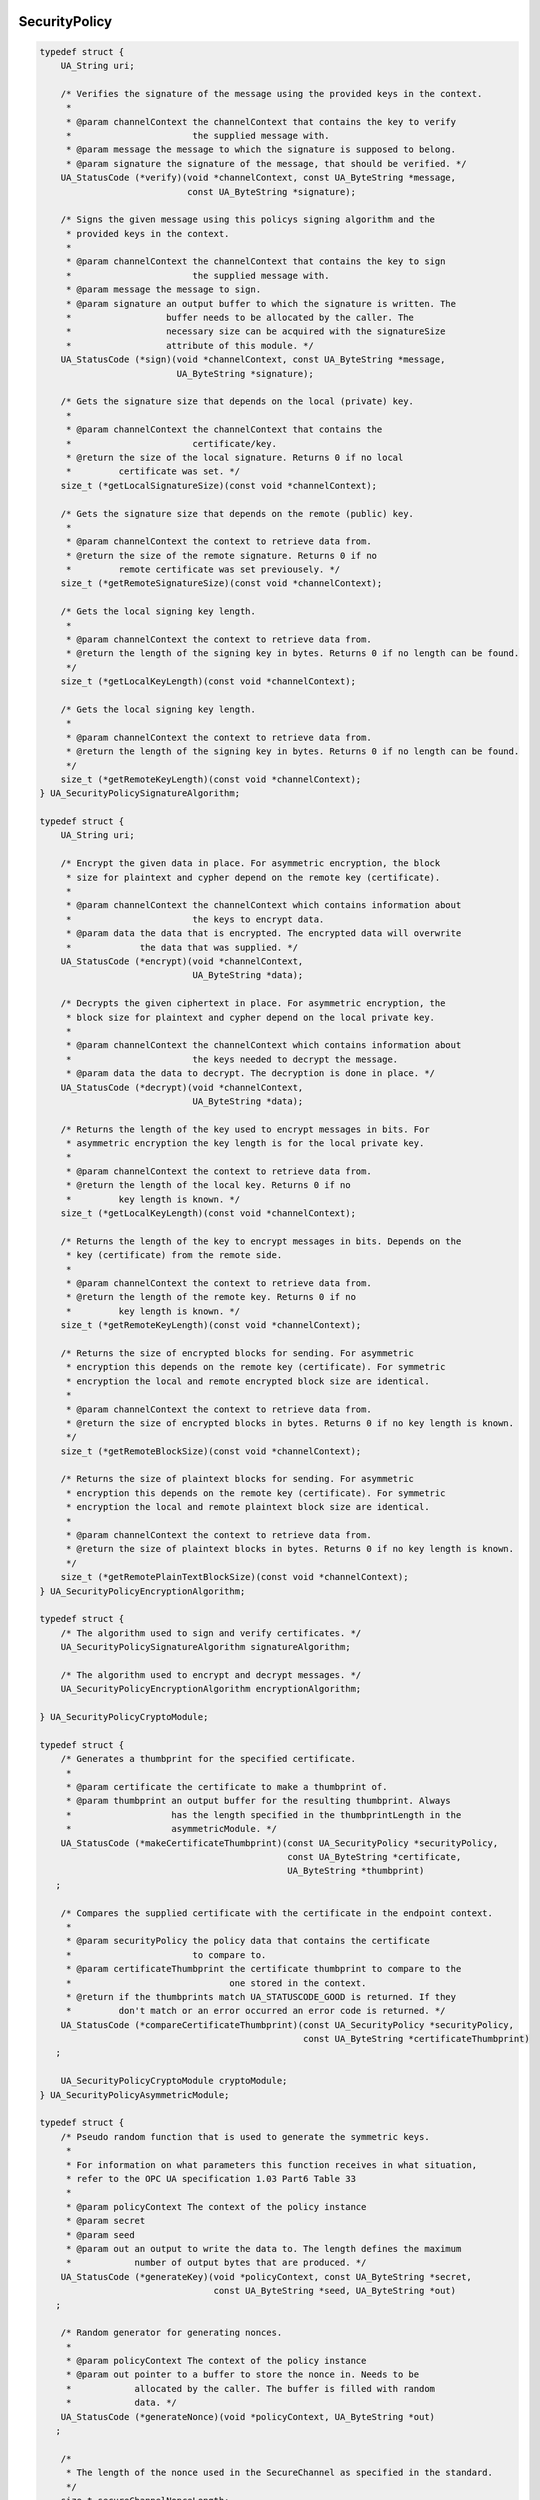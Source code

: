 SecurityPolicy 
--------------

.. code-block:: c

   
   typedef struct {
       UA_String uri;
   
       /* Verifies the signature of the message using the provided keys in the context.
        *
        * @param channelContext the channelContext that contains the key to verify
        *                       the supplied message with.
        * @param message the message to which the signature is supposed to belong.
        * @param signature the signature of the message, that should be verified. */
       UA_StatusCode (*verify)(void *channelContext, const UA_ByteString *message,
                               const UA_ByteString *signature);
   
       /* Signs the given message using this policys signing algorithm and the
        * provided keys in the context.
        *
        * @param channelContext the channelContext that contains the key to sign
        *                       the supplied message with.
        * @param message the message to sign.
        * @param signature an output buffer to which the signature is written. The
        *                  buffer needs to be allocated by the caller. The
        *                  necessary size can be acquired with the signatureSize
        *                  attribute of this module. */
       UA_StatusCode (*sign)(void *channelContext, const UA_ByteString *message,
                             UA_ByteString *signature);
   
       /* Gets the signature size that depends on the local (private) key.
        *
        * @param channelContext the channelContext that contains the
        *                       certificate/key.
        * @return the size of the local signature. Returns 0 if no local
        *         certificate was set. */
       size_t (*getLocalSignatureSize)(const void *channelContext);
   
       /* Gets the signature size that depends on the remote (public) key.
        *
        * @param channelContext the context to retrieve data from.
        * @return the size of the remote signature. Returns 0 if no
        *         remote certificate was set previousely. */
       size_t (*getRemoteSignatureSize)(const void *channelContext);
   
       /* Gets the local signing key length.
        *
        * @param channelContext the context to retrieve data from.
        * @return the length of the signing key in bytes. Returns 0 if no length can be found.
        */
       size_t (*getLocalKeyLength)(const void *channelContext);
   
       /* Gets the local signing key length.
        *
        * @param channelContext the context to retrieve data from.
        * @return the length of the signing key in bytes. Returns 0 if no length can be found.
        */
       size_t (*getRemoteKeyLength)(const void *channelContext);
   } UA_SecurityPolicySignatureAlgorithm;
   
   typedef struct {
       UA_String uri;
   
       /* Encrypt the given data in place. For asymmetric encryption, the block
        * size for plaintext and cypher depend on the remote key (certificate).
        *
        * @param channelContext the channelContext which contains information about
        *                       the keys to encrypt data.
        * @param data the data that is encrypted. The encrypted data will overwrite
        *             the data that was supplied. */
       UA_StatusCode (*encrypt)(void *channelContext,
                                UA_ByteString *data);
   
       /* Decrypts the given ciphertext in place. For asymmetric encryption, the
        * block size for plaintext and cypher depend on the local private key.
        *
        * @param channelContext the channelContext which contains information about
        *                       the keys needed to decrypt the message.
        * @param data the data to decrypt. The decryption is done in place. */
       UA_StatusCode (*decrypt)(void *channelContext,
                                UA_ByteString *data);
   
       /* Returns the length of the key used to encrypt messages in bits. For
        * asymmetric encryption the key length is for the local private key.
        *
        * @param channelContext the context to retrieve data from.
        * @return the length of the local key. Returns 0 if no
        *         key length is known. */
       size_t (*getLocalKeyLength)(const void *channelContext);
   
       /* Returns the length of the key to encrypt messages in bits. Depends on the
        * key (certificate) from the remote side.
        *
        * @param channelContext the context to retrieve data from.
        * @return the length of the remote key. Returns 0 if no
        *         key length is known. */
       size_t (*getRemoteKeyLength)(const void *channelContext);
   
       /* Returns the size of encrypted blocks for sending. For asymmetric
        * encryption this depends on the remote key (certificate). For symmetric
        * encryption the local and remote encrypted block size are identical.
        *
        * @param channelContext the context to retrieve data from.
        * @return the size of encrypted blocks in bytes. Returns 0 if no key length is known.
        */
       size_t (*getRemoteBlockSize)(const void *channelContext);
   
       /* Returns the size of plaintext blocks for sending. For asymmetric
        * encryption this depends on the remote key (certificate). For symmetric
        * encryption the local and remote plaintext block size are identical.
        *
        * @param channelContext the context to retrieve data from.
        * @return the size of plaintext blocks in bytes. Returns 0 if no key length is known.
        */
       size_t (*getRemotePlainTextBlockSize)(const void *channelContext);
   } UA_SecurityPolicyEncryptionAlgorithm;
   
   typedef struct {
       /* The algorithm used to sign and verify certificates. */
       UA_SecurityPolicySignatureAlgorithm signatureAlgorithm;
   
       /* The algorithm used to encrypt and decrypt messages. */
       UA_SecurityPolicyEncryptionAlgorithm encryptionAlgorithm;
   
   } UA_SecurityPolicyCryptoModule;
   
   typedef struct {
       /* Generates a thumbprint for the specified certificate.
        *
        * @param certificate the certificate to make a thumbprint of.
        * @param thumbprint an output buffer for the resulting thumbprint. Always
        *                   has the length specified in the thumbprintLength in the
        *                   asymmetricModule. */
       UA_StatusCode (*makeCertificateThumbprint)(const UA_SecurityPolicy *securityPolicy,
                                                  const UA_ByteString *certificate,
                                                  UA_ByteString *thumbprint)
      ;
   
       /* Compares the supplied certificate with the certificate in the endpoint context.
        *
        * @param securityPolicy the policy data that contains the certificate
        *                       to compare to.
        * @param certificateThumbprint the certificate thumbprint to compare to the
        *                              one stored in the context.
        * @return if the thumbprints match UA_STATUSCODE_GOOD is returned. If they
        *         don't match or an error occurred an error code is returned. */
       UA_StatusCode (*compareCertificateThumbprint)(const UA_SecurityPolicy *securityPolicy,
                                                     const UA_ByteString *certificateThumbprint)
      ;
   
       UA_SecurityPolicyCryptoModule cryptoModule;
   } UA_SecurityPolicyAsymmetricModule;
   
   typedef struct {
       /* Pseudo random function that is used to generate the symmetric keys.
        *
        * For information on what parameters this function receives in what situation,
        * refer to the OPC UA specification 1.03 Part6 Table 33
        *
        * @param policyContext The context of the policy instance
        * @param secret
        * @param seed
        * @param out an output to write the data to. The length defines the maximum
        *            number of output bytes that are produced. */
       UA_StatusCode (*generateKey)(void *policyContext, const UA_ByteString *secret,
                                    const UA_ByteString *seed, UA_ByteString *out)
      ;
   
       /* Random generator for generating nonces.
        *
        * @param policyContext The context of the policy instance
        * @param out pointer to a buffer to store the nonce in. Needs to be
        *            allocated by the caller. The buffer is filled with random
        *            data. */
       UA_StatusCode (*generateNonce)(void *policyContext, UA_ByteString *out)
      ;
   
       /*
        * The length of the nonce used in the SecureChannel as specified in the standard.
        */
       size_t secureChannelNonceLength;
   
       UA_SecurityPolicyCryptoModule cryptoModule;
   } UA_SecurityPolicySymmetricModule;
   
   typedef struct {
       /* This method creates a new context data object.
        *
        * The caller needs to call delete on the received object to free allocated
        * memory. Memory is only allocated if the function succeeds so there is no
        * need to manually free the memory pointed to by *channelContext or to
        * call delete in case of failure.
        *
        * @param securityPolicy the policy context of the endpoint that is connected
        *                       to. It will be stored in the channelContext for
        *                       further access by the policy.
        * @param remoteCertificate the remote certificate contains the remote
        *                          asymmetric key. The certificate will be verified
        *                          and then stored in the context so that its
        *                          details may be accessed.
        * @param channelContext the initialized channelContext that is passed to
        *                       functions that work on a context. */
       UA_StatusCode (*newContext)(const UA_SecurityPolicy *securityPolicy,
                                   const UA_ByteString *remoteCertificate,
                                   void **channelContext)
      ;
   
       /* Deletes the the security context. */
       void (*deleteContext)(void *channelContext);
   
       /* Sets the local encrypting key in the supplied context.
        *
        * @param channelContext the context to work on.
        * @param key the local encrypting key to store in the context. */
       UA_StatusCode (*setLocalSymEncryptingKey)(void *channelContext,
                                                 const UA_ByteString *key)
      ;
   
       /* Sets the local signing key in the supplied context.
        *
        * @param channelContext the context to work on.
        * @param key the local signing key to store in the context. */
       UA_StatusCode (*setLocalSymSigningKey)(void *channelContext,
                                              const UA_ByteString *key)
      ;
   
       /* Sets the local initialization vector in the supplied context.
        *
        * @param channelContext the context to work on.
        * @param iv the local initialization vector to store in the context. */
       UA_StatusCode (*setLocalSymIv)(void *channelContext,
                                      const UA_ByteString *iv)
      ;
   
       /* Sets the remote encrypting key in the supplied context.
        *
        * @param channelContext the context to work on.
        * @param key the remote encrypting key to store in the context. */
       UA_StatusCode (*setRemoteSymEncryptingKey)(void *channelContext,
                                                  const UA_ByteString *key)
      ;
   
       /* Sets the remote signing key in the supplied context.
        *
        * @param channelContext the context to work on.
        * @param key the remote signing key to store in the context. */
       UA_StatusCode (*setRemoteSymSigningKey)(void *channelContext,
                                               const UA_ByteString *key)
      ;
   
       /* Sets the remote initialization vector in the supplied context.
        *
        * @param channelContext the context to work on.
        * @param iv the remote initialization vector to store in the context. */
       UA_StatusCode (*setRemoteSymIv)(void *channelContext,
                                       const UA_ByteString *iv)
      ;
   
       /* Compares the supplied certificate with the certificate in the channel
        * context.
        *
        * @param channelContext the channel context data that contains the
        *                       certificate to compare to.
        * @param certificate the certificate to compare to the one stored in the context.
        * @return if the certificates match UA_STATUSCODE_GOOD is returned. If they
        *         don't match or an errror occurred an error code is returned. */
       UA_StatusCode (*compareCertificate)(const void *channelContext,
                                           const UA_ByteString *certificate)
      ;
   } UA_SecurityPolicyChannelModule;
   
   struct UA_SecurityPolicy {
       /* Additional data */
       void *policyContext;
   
       /* The policy uri that identifies the implemented algorithms */
       UA_String policyUri;
   
       /* The local certificate is specific for each SecurityPolicy since it
        * depends on the used key length. */
       UA_ByteString localCertificate;
   
       /* Function pointers grouped into modules */
       UA_SecurityPolicyAsymmetricModule asymmetricModule;
       UA_SecurityPolicySymmetricModule symmetricModule;
       UA_SecurityPolicySignatureAlgorithm certificateSigningAlgorithm;
       UA_SecurityPolicyChannelModule channelModule;
   
       const UA_Logger *logger;
   
       /* Updates the ApplicationInstanceCertificate and the corresponding private
        * key at runtime. */
       UA_StatusCode (*updateCertificateAndPrivateKey)(UA_SecurityPolicy *policy,
                                                       const UA_ByteString newCertificate,
                                                       const UA_ByteString newPrivateKey);
   
       /* Deletes the dynamic content of the policy */
       void (*clear)(UA_SecurityPolicy *policy);
   };
   
PubSub SecurityPolicy
---------------------

For PubSub encryption, the message nonce is part of the (unencrypted)
SecurityHeader. The nonce is required for the de- and encryption and has to
be set in the channel context before de/encrypting.

.. code-block:: c

   
   #ifdef UA_ENABLE_PUBSUB_ENCRYPTION
   struct UA_PubSubSecurityPolicy;
   typedef struct UA_PubSubSecurityPolicy UA_PubSubSecurityPolicy;
   
   struct UA_PubSubSecurityPolicy {
       UA_String policyUri; /* The policy uri that identifies the implemented
                             * algorithms */
       UA_SecurityPolicySymmetricModule symmetricModule;
   
       /* Create the context for the WriterGroup. The keys and nonce can be NULL
        * here. Then they have to be set before the first encryption or signing
        * operation. */
       UA_StatusCode
       (*newContext)(void *policyContext,
                     const UA_ByteString *signingKey,
                     const UA_ByteString *encryptingKey,
                     const UA_ByteString *keyNonce,
                     void **wgContext);
   
       /* Delete the WriterGroup SecurityPolicy context */
       void (*deleteContext)(void *wgContext);
   
       /* Set the keys and nonce for the WriterGroup. This is returned from the
        * GetSecurityKeys method of a Security Key Service (SKS). Otherwise, set
        * manually via out-of-band transmission of the keys. */
       UA_StatusCode
       (*setSecurityKeys)(void *wgContext,
                          const UA_ByteString *signingKey,
                          const UA_ByteString *encryptingKey,
                          const UA_ByteString *keyNonce)
      ;
   
       /* The nonce is contained in the NetworkMessage SecurityHeader. Set before
        * each en-/decryption step. */
       UA_StatusCode
       (*setMessageNonce)(void *wgContext,
                          const UA_ByteString *nonce)
      ;
   
       const UA_Logger *logger;
   
       /* Deletes the dynamic content of the policy */
       void (*clear)(UA_PubSubSecurityPolicy *policy);
       void *policyContext;
   };
   
   #endif
